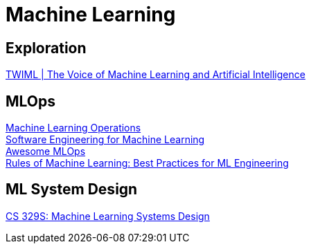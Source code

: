 = Machine Learning

== Exploration

https://twimlai.com/[TWIML | The Voice of Machine Learning and Artificial Intelligence] +

== MLOps

https://ml-ops.org/[Machine Learning Operations] +
https://se-ml.github.io/[Software Engineering for Machine Learning] +
https://github.com/visenger/awesome-mlops[Awesome MLOps] +
https://developers.google.com/machine-learning/guides/rules-of-ml[Rules of Machine Learning: Best Practices for ML Engineering] +

== ML System Design

https://stanford-cs329s.github.io/[CS 329S: Machine Learning Systems Design] +
